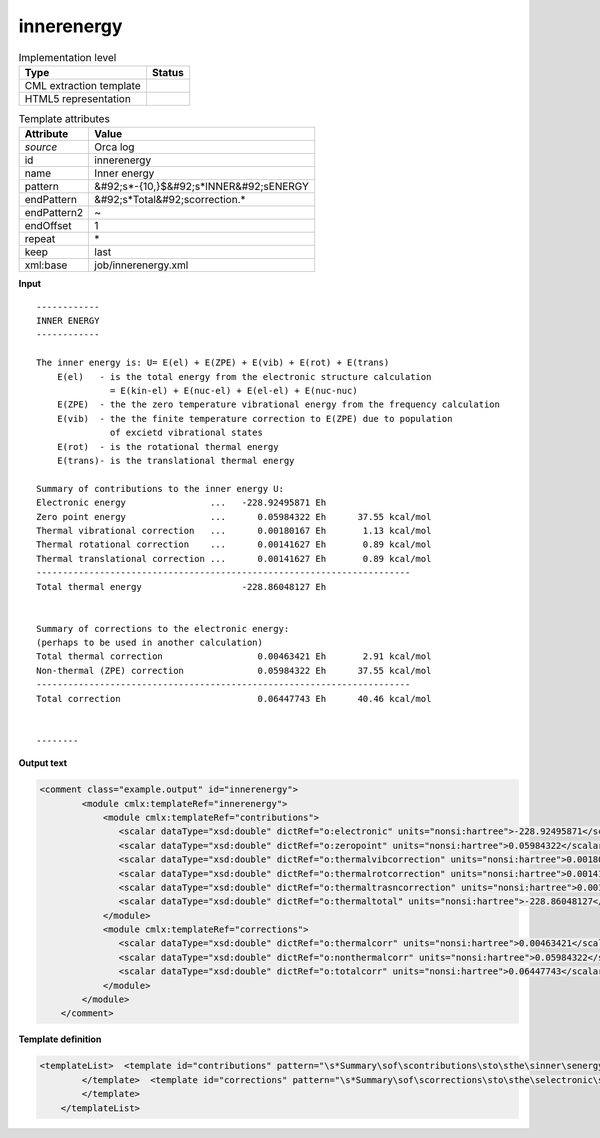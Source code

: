 .. _innerenergy-d3e40137:

innerenergy
===========

.. table:: Implementation level

   +----------------------------------------------------------------------------------------------------------------------------+----------------------------------------------------------------------------------------------------------------------------+
   | Type                                                                                                                       | Status                                                                                                                     |
   +============================================================================================================================+============================================================================================================================+
   | CML extraction template                                                                                                    | |image1|                                                                                                                   |
   +----------------------------------------------------------------------------------------------------------------------------+----------------------------------------------------------------------------------------------------------------------------+
   | HTML5 representation                                                                                                       | |image2|                                                                                                                   |
   +----------------------------------------------------------------------------------------------------------------------------+----------------------------------------------------------------------------------------------------------------------------+

.. table:: Template attributes

   +----------------------------------------------------------------------------------------------------------------------------+----------------------------------------------------------------------------------------------------------------------------+
   | Attribute                                                                                                                  | Value                                                                                                                      |
   +============================================================================================================================+============================================================================================================================+
   | *source*                                                                                                                   | Orca log                                                                                                                   |
   +----------------------------------------------------------------------------------------------------------------------------+----------------------------------------------------------------------------------------------------------------------------+
   | id                                                                                                                         | innerenergy                                                                                                                |
   +----------------------------------------------------------------------------------------------------------------------------+----------------------------------------------------------------------------------------------------------------------------+
   | name                                                                                                                       | Inner energy                                                                                                               |
   +----------------------------------------------------------------------------------------------------------------------------+----------------------------------------------------------------------------------------------------------------------------+
   | pattern                                                                                                                    | &#92;s*-{10,}$&#92;s*INNER&#92;sENERGY                                                                                     |
   +----------------------------------------------------------------------------------------------------------------------------+----------------------------------------------------------------------------------------------------------------------------+
   | endPattern                                                                                                                 | &#92;s*Total&#92;scorrection.\*                                                                                            |
   +----------------------------------------------------------------------------------------------------------------------------+----------------------------------------------------------------------------------------------------------------------------+
   | endPattern2                                                                                                                | ~                                                                                                                          |
   +----------------------------------------------------------------------------------------------------------------------------+----------------------------------------------------------------------------------------------------------------------------+
   | endOffset                                                                                                                  | 1                                                                                                                          |
   +----------------------------------------------------------------------------------------------------------------------------+----------------------------------------------------------------------------------------------------------------------------+
   | repeat                                                                                                                     | \*                                                                                                                         |
   +----------------------------------------------------------------------------------------------------------------------------+----------------------------------------------------------------------------------------------------------------------------+
   | keep                                                                                                                       | last                                                                                                                       |
   +----------------------------------------------------------------------------------------------------------------------------+----------------------------------------------------------------------------------------------------------------------------+
   | xml:base                                                                                                                   | job/innerenergy.xml                                                                                                        |
   +----------------------------------------------------------------------------------------------------------------------------+----------------------------------------------------------------------------------------------------------------------------+

.. container:: formalpara-title

   **Input**

::

   ------------
   INNER ENERGY
   ------------

   The inner energy is: U= E(el) + E(ZPE) + E(vib) + E(rot) + E(trans)
       E(el)   - is the total energy from the electronic structure calculation
                 = E(kin-el) + E(nuc-el) + E(el-el) + E(nuc-nuc)
       E(ZPE)  - the the zero temperature vibrational energy from the frequency calculation
       E(vib)  - the the finite temperature correction to E(ZPE) due to population
                 of excietd vibrational states
       E(rot)  - is the rotational thermal energy
       E(trans)- is the translational thermal energy

   Summary of contributions to the inner energy U:
   Electronic energy                ...   -228.92495871 Eh
   Zero point energy                ...      0.05984322 Eh      37.55 kcal/mol
   Thermal vibrational correction   ...      0.00180167 Eh       1.13 kcal/mol
   Thermal rotational correction    ...      0.00141627 Eh       0.89 kcal/mol
   Thermal translational correction ...      0.00141627 Eh       0.89 kcal/mol
   -----------------------------------------------------------------------
   Total thermal energy                   -228.86048127 Eh


   Summary of corrections to the electronic energy:
   (perhaps to be used in another calculation)
   Total thermal correction                  0.00463421 Eh       2.91 kcal/mol
   Non-thermal (ZPE) correction              0.05984322 Eh      37.55 kcal/mol
   -----------------------------------------------------------------------
   Total correction                          0.06447743 Eh      40.46 kcal/mol


   --------    
       

.. container:: formalpara-title

   **Output text**

.. code:: xml

   <comment class="example.output" id="innerenergy">
           <module cmlx:templateRef="innerenergy">
               <module cmlx:templateRef="contributions">
                  <scalar dataType="xsd:double" dictRef="o:electronic" units="nonsi:hartree">-228.92495871</scalar>
                  <scalar dataType="xsd:double" dictRef="o:zeropoint" units="nonsi:hartree">0.05984322</scalar>
                  <scalar dataType="xsd:double" dictRef="o:thermalvibcorrection" units="nonsi:hartree">0.00180167</scalar>
                  <scalar dataType="xsd:double" dictRef="o:thermalrotcorrection" units="nonsi:hartree">0.00141627</scalar>
                  <scalar dataType="xsd:double" dictRef="o:thermaltrasncorrection" units="nonsi:hartree">0.00141627</scalar>
                  <scalar dataType="xsd:double" dictRef="o:thermaltotal" units="nonsi:hartree">-228.86048127</scalar>
               </module>
               <module cmlx:templateRef="corrections">
                  <scalar dataType="xsd:double" dictRef="o:thermalcorr" units="nonsi:hartree">0.00463421</scalar>
                  <scalar dataType="xsd:double" dictRef="o:nonthermalcorr" units="nonsi:hartree">0.05984322</scalar>
                  <scalar dataType="xsd:double" dictRef="o:totalcorr" units="nonsi:hartree">0.06447743</scalar>
               </module>
           </module>
       </comment>

.. container:: formalpara-title

   **Template definition**

.. code:: xml

   <templateList>  <template id="contributions" pattern="\s*Summary\sof\scontributions\sto\sthe\sinner\senergy\sU.*" endPattern="\s*Total\sthermal\senergy.*" endOffset="1">    <record />    <record>\s*Electronic\senergy\s*\.\.\.{F,o:electronic}.*</record>    <record>\s*Zero\spoint\senergy\s*\.\.\.{F,o:zeropoint}.*</record>    <record>\s*Thermal\svibrational\scorrection\s*\.\.\.{F,o:thermalvibcorrection}.*</record>    <record>\s*Thermal\srotational\scorrection\s*\.\.\.{F,o:thermalrotcorrection}.*</record>    <record>\s*Thermal\stranslational\scorrection\s*\.\.\.{F,o:thermaltrasncorrection}.*</record>    <record />    <record>\s*Total\sthermal\senergy\s*{F,o:thermaltotal}.*</record>    <transform process="addUnits" xpath=".//cml:scalar" value="nonsi:hartree" />    <transform process="pullup" xpath=".//cml:scalar" />    <transform process="delete" xpath=".//cml:list" />
           </template>  <template id="corrections" pattern="\s*Summary\sof\scorrections\sto\sthe\selectronic\senergy.*" endPattern="\s*Total\scorrection.*" endOffset="1">    <record repeat="2" />    <record>\s*Total\sthermal\scorrection{F,o:thermalcorr}.*</record>    <record>\s*Non-thermal\s\(ZPE\)\scorrection{F,o:nonthermalcorr}.*</record>    <record />    <record>\s*Total\scorrection{F,o:totalcorr}.*</record>    <transform process="addUnits" xpath=".//cml:scalar" value="nonsi:hartree" />    <transform process="pullup" xpath=".//cml:scalar" />    <transform process="delete" xpath=".//cml:list" />
           </template>           
       </templateList>

.. |image1| image:: ../../imgs/Total.png
.. |image2| image:: ../../imgs/Total.png
